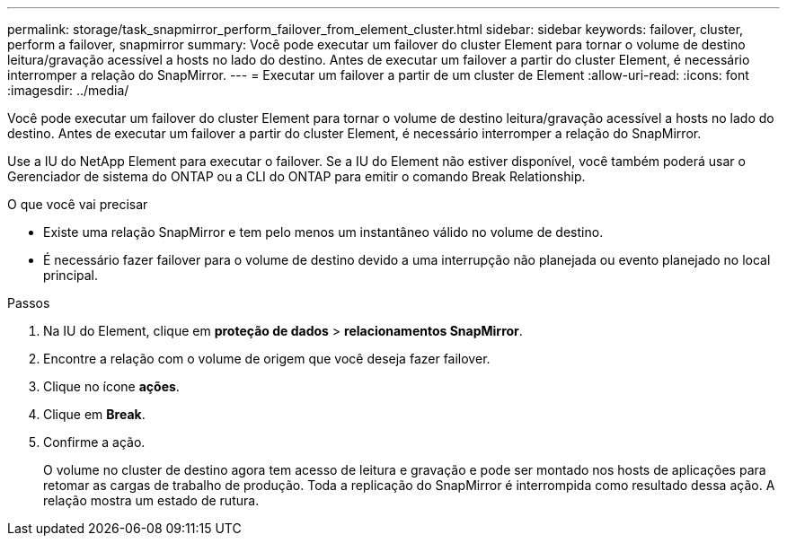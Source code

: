 ---
permalink: storage/task_snapmirror_perform_failover_from_element_cluster.html 
sidebar: sidebar 
keywords: failover, cluster, perform a failover, snapmirror 
summary: Você pode executar um failover do cluster Element para tornar o volume de destino leitura/gravação acessível a hosts no lado do destino. Antes de executar um failover a partir do cluster Element, é necessário interromper a relação do SnapMirror. 
---
= Executar um failover a partir de um cluster de Element
:allow-uri-read: 
:icons: font
:imagesdir: ../media/


[role="lead"]
Você pode executar um failover do cluster Element para tornar o volume de destino leitura/gravação acessível a hosts no lado do destino. Antes de executar um failover a partir do cluster Element, é necessário interromper a relação do SnapMirror.

Use a IU do NetApp Element para executar o failover. Se a IU do Element não estiver disponível, você também poderá usar o Gerenciador de sistema do ONTAP ou a CLI do ONTAP para emitir o comando Break Relationship.

.O que você vai precisar
* Existe uma relação SnapMirror e tem pelo menos um instantâneo válido no volume de destino.
* É necessário fazer failover para o volume de destino devido a uma interrupção não planejada ou evento planejado no local principal.


.Passos
. Na IU do Element, clique em *proteção de dados* > *relacionamentos SnapMirror*.
. Encontre a relação com o volume de origem que você deseja fazer failover.
. Clique no ícone *ações*.
. Clique em *Break*.
. Confirme a ação.
+
O volume no cluster de destino agora tem acesso de leitura e gravação e pode ser montado nos hosts de aplicações para retomar as cargas de trabalho de produção. Toda a replicação do SnapMirror é interrompida como resultado dessa ação. A relação mostra um estado de rutura.


